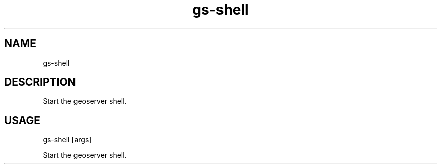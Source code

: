 .TH "gs-shell" "1" "22 June 2013" "version 0.1"
.SH NAME
gs-shell
.SH DESCRIPTION
Start the geoserver shell.
.SH USAGE
gs-shell [args]
.PP
Start the geoserver shell.
